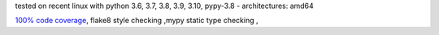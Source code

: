 tested on recent linux with python 3.6, 3.7, 3.8, 3.9, 3.10, pypy-3.8 - architectures: amd64

`100% code coverage <https://codecov.io/gh/bitranox/lib_shopware6_api_base>`_, flake8 style checking ,mypy static type checking ,
